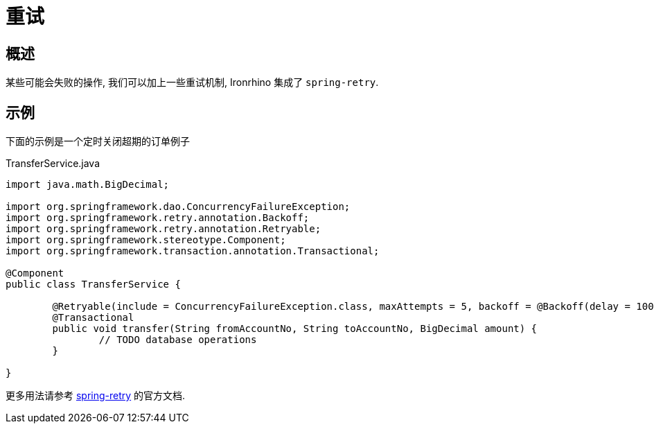 = 重试

== 概述
某些可能会失败的操作, 我们可以加上一些重试机制, Ironrhino 集成了 `spring-retry`.


== 示例
下面的示例是一个定时关闭超期的订单例子

[source,java]
.TransferService.java
----
import java.math.BigDecimal;

import org.springframework.dao.ConcurrencyFailureException;
import org.springframework.retry.annotation.Backoff;
import org.springframework.retry.annotation.Retryable;
import org.springframework.stereotype.Component;
import org.springframework.transaction.annotation.Transactional;

@Component
public class TransferService {

	@Retryable(include = ConcurrencyFailureException.class, maxAttempts = 5, backoff = @Backoff(delay = 1000, maxDelay = 5000, multiplier = 2))
	@Transactional
	public void transfer(String fromAccountNo, String toAccountNo, BigDecimal amount) {
		// TODO database operations
	}

}

----
更多用法请参考 http://github.com/spring-projects/spring-retry[spring-retry] 的官方文档.
